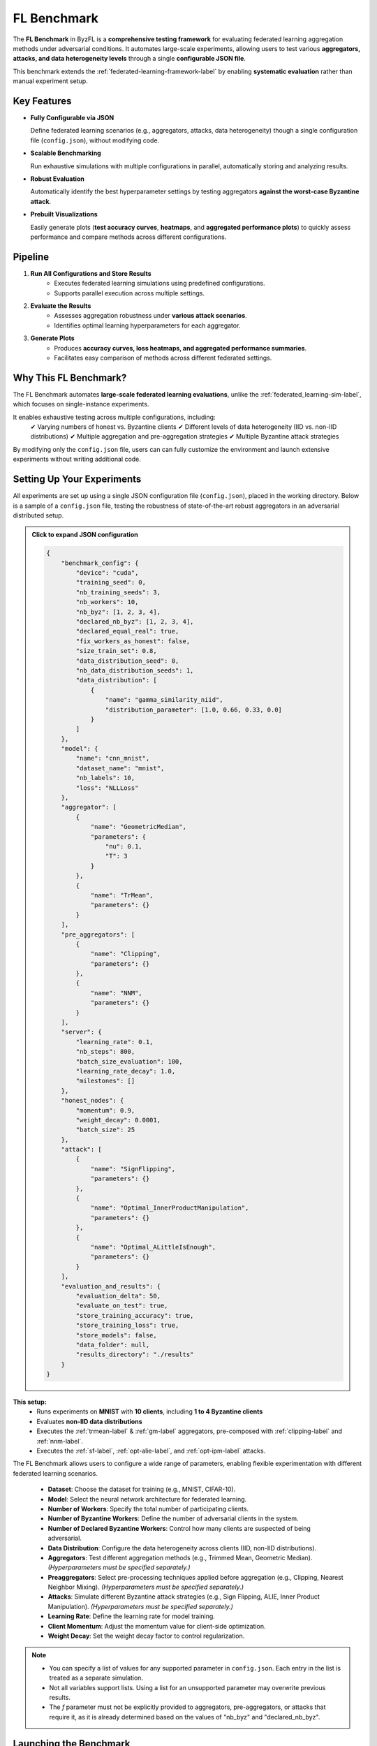 .. _federated_learning-label:

FL Benchmark
=================================

The **FL Benchmark** in ByzFL is a **comprehensive testing framework** for evaluating federated learning aggregation methods under adversarial conditions. It automates large-scale experiments, allowing users to test various **aggregators, attacks, and data heterogeneity levels** through a single **configurable JSON file**.

This benchmark extends the :ref:`federated-learning-framework-label` by enabling **systematic evaluation** rather than manual experiment setup. 

Key Features
------------

- **Fully Configurable via JSON**  
  
  Define federated learning scenarios (e.g., aggregators, attacks, data heterogeneity) though a single configuration file (``config.json``), without modifying code.

- **Scalable Benchmarking**  
  
  Run exhaustive simulations with multiple configurations in parallel, automatically storing and analyzing results.

- **Robust Evaluation**  
  
  Automatically identify the best hyperparameter settings by testing aggregators **against the worst-case Byzantine attack**.

- **Prebuilt Visualizations**

  Easily generate plots (**test accuracy curves**, **heatmaps**, and **aggregated performance plots**) to quickly assess performance and compare 
  methods across different configurations.

Pipeline
---------

1. **Run All Configurations and Store Results**
    - Executes federated learning simulations using predefined configurations.
    - Supports parallel execution across multiple settings.

2. **Evaluate the Results**
    - Assesses aggregation robustness under **various attack scenarios**.  
    - Identifies optimal learning hyperparameters for each aggregator.

3. **Generate Plots**
    - Produces **accuracy curves, loss heatmaps, and aggregated performance summaries**.  
    - Facilitates easy comparison of methods across different federated settings.
   

Why This FL Benchmark?
-----------------------------

The FL Benchmark automates **large-scale federated learning evaluations**, unlike the :ref:`federated_learning-sim-label`, which focuses on single-instance experiments.

It enables exhaustive testing across multiple configurations, including:
    ✔ Varying numbers of honest vs. Byzantine clients
    ✔ Different levels of data heterogeneity (IID vs. non-IID distributions)
    ✔ Multiple aggregation and pre-aggregation strategies
    ✔ Multiple Byzantine attack strategies

By modifying only the ``config.json`` file, users can can fully customize the environment and launch extensive experiments without writing additional code.


Setting Up Your Experiments
---------------------------
All experiments are set up using a single JSON configuration file (``config.json``), placed in the working directory.
Below is a sample of a ``config.json`` file, testing the robustness of state-of-the-art robust aggregators in an adversarial distributed setup.

.. admonition:: Click to expand JSON configuration
    :class: toggle

    .. code-block:: json

        {
            "benchmark_config": {
                "device": "cuda",
                "training_seed": 0,
                "nb_training_seeds": 3,
                "nb_workers": 10,
                "nb_byz": [1, 2, 3, 4],
                "declared_nb_byz": [1, 2, 3, 4],
                "declared_equal_real": true,
                "fix_workers_as_honest": false,
                "size_train_set": 0.8,
                "data_distribution_seed": 0,
                "nb_data_distribution_seeds": 1,
                "data_distribution": [
                    {
                        "name": "gamma_similarity_niid",
                        "distribution_parameter": [1.0, 0.66, 0.33, 0.0]
                    }
                ]
            },
            "model": {
                "name": "cnn_mnist",
                "dataset_name": "mnist",
                "nb_labels": 10,
                "loss": "NLLLoss"
            },
            "aggregator": [
                {
                    "name": "GeometricMedian",
                    "parameters": {
                        "nu": 0.1,
                        "T": 3
                    }
                },
                {
                    "name": "TrMean",
                    "parameters": {}
                }
            ],
            "pre_aggregators": [
                {
                    "name": "Clipping",
                    "parameters": {}
                },
                {
                    "name": "NNM",
                    "parameters": {}
                }
            ],
            "server": {
                "learning_rate": 0.1,
                "nb_steps": 800,
                "batch_size_evaluation": 100,
                "learning_rate_decay": 1.0,
                "milestones": []
            },
            "honest_nodes": {
                "momentum": 0.9,
                "weight_decay": 0.0001,
                "batch_size": 25
            },
            "attack": [
                {
                    "name": "SignFlipping",
                    "parameters": {}
                },
                {
                    "name": "Optimal_InnerProductManipulation",
                    "parameters": {}
                },
                {
                    "name": "Optimal_ALittleIsEnough",
                    "parameters": {}
                }
            ],
            "evaluation_and_results": {
                "evaluation_delta": 50,
                "evaluate_on_test": true,
                "store_training_accuracy": true,
                "store_training_loss": true,
                "store_models": false,
                "data_folder": null,
                "results_directory": "./results"
            }
        }

**This setup:**  
    - Runs experiments on **MNIST** with **10 clients**, including **1 to 4 Byzantine clients**  
    - Evaluates **non-IID data distributions**
    - Executes the :ref:`trmean-label` & :ref:`gm-label` aggregators, pre-composed with :ref:`clipping-label` and :ref:`nnm-label`.
    - Executes the :ref:`sf-label`, :ref:`opt-alie-label`, and :ref:`opt-ipm-label` attacks.

The FL Benchmark allows users to configure a wide range of parameters, enabling flexible experimentation with different federated learning scenarios.

    - **Dataset**: Choose the dataset for training (e.g., MNIST, CIFAR-10).
    - **Model**: Select the neural network architecture for federated learning.
    - **Number of Workers**: Specify the total number of participating clients.
    - **Number of Byzantine Workers**: Define the number of adversarial clients in the system.
    - **Number of Declared Byzantine Workers**: Control how many clients are suspected of being adversarial.
    - **Data Distribution**: Configure the data heterogeneity across clients (IID, non-IID distributions).
    - **Aggregators**: Test different aggregation methods (e.g., Trimmed Mean, Geometric Median). *(Hyperparameters must be specified separately.)*
    - **Preaggregators**: Select pre-processing techniques applied before aggregation (e.g., Clipping, Nearest Neighbor Mixing). *(Hyperparameters must be specified separately.)*
    - **Attacks**: Simulate different Byzantine attack strategies (e.g., Sign Flipping, ALIE, Inner Product Manipulation). *(Hyperparameters must be specified separately.)*
    - **Learning Rate**: Define the learning rate for model training.
    - **Client Momentum**: Adjust the momentum value for client-side optimization.
    - **Weight Decay**: Set the weight decay factor to control regularization.

.. note::
   - You can specify a list of values for any supported parameter in ``config.json``. Each entry in the list is treated as a separate simulation.
   - Not all variables support lists. Using a list for an unsupported parameter may overwrite previous results.
   - The `f` parameter must not be explicitly provided to aggregators, pre-aggregators, or attacks that require it, as it is already determined based on the values of  "nb_byz" and "declared_nb_byz".


Launching the Benchmark
---------------------------

To execute the benchmark, simply run:

.. code-block:: python

    from byzfl.benchmark import run_benchmark

    if __name__ == "__main__":  # Required for multiprocessing
        n = 1  # Number of trainings to run in parallel
        run_benchmark(n)


- The benchmark automatically reads ``config.json`` and executes all specified experiments.  
- Results are stored in the ``results_directory`` (default: ``./results``).  
- If no ``config.json`` file exists in your current directory, **a default template is generated** for customization. You can modify this file before re-running the benchmark.

``run_benchmark()`` provides a built-in evaluation function that automatically selects the best hyperparameters by assessing **worst-case attack scenarios**.
Specifically, it evaluates various provided hyperparameters, such as **learning rates, client momentum, and weight decay**, and determines the configuration that achieves the **highest worst-case accuracy** on a validation set while under the **strongest Byzantine attack** (i.e., the attack that minimizes the maximum accuracy).
This approach ensures that selected hyperparameters maximize **robustness** while preventing overfitting to the test set.


Viewing Results
-------------------

ByzFL provides **built-in visualization tools** to analyze results.

**Test Accuracy Curves**
************************

Tracks **test accuracy over time** for each aggregator under several attack strategies.
One plot (with several curves: one per considered attack) is produced per aggregator.

.. code-block:: python

    from byzfl.benchmark.evaluate_results import plot_accuracy_fix_agg_best_setting

    path_training_results = "./results"
    path_to_plot = "./plot"

    plot_accuracy_fix_agg_best_setting(
        path_training_results, 
        path_to_plot
    )

Example Plot
^^^^^^^^^^^^

For ``nb_byz=2``, ``declared_nb_byz=2``, ``distribution parameter = 0.0``, ``aggregator = Trimmed Mean``:

.. image:: ../../_static/plots_example/mnist_cnn_mnist_n_10_f_2_d_2_gamma_similarity_niid_0.0_TrMean_Clipping_NNM_lr_0.1_mom_0.9_wd_0.0001_plot.png
   :alt: Example Accuracy Plot
   :scale: 50%
   :align: center

**Heatmaps**
************

Heatmaps summarize performance across multiple configurations.  

- **X-axis:** Number of Byzantine clients  
- **Y-axis:** Data heterogeneity (distribution parameter)  
- **Cell Value:** Worst-case test accuracy or training loss under the strongest attack 

Heatmap of training losses
^^^^^^^^^^^^^^^^^^^^^^^^^^

.. code-block:: python

    from byzfl.benchmark.evaluate_results import heat_map_loss

    path_training_results = "./results"
    path_to_plot = "./plot"

    heat_map_loss(path_training_results, path_to_plot)

.. container:: image-row

    .. container:: image-column

        **Geometric Median (Loss)**

        .. image:: ../../_static/plots_example/GM_heatmap_loss.png
           :alt: Geometric Median Heatmap Loss
           :scale: 40%
           :align: center

    .. container:: image-column

        **Trimmed Mean (Loss)**

        .. image:: ../../_static/plots_example/TM_heatmap_loss.png
           :alt: Trimmed Mean Heatmap Loss
           :scale: 40%
           :align: center


Heatmap of test accuracies
^^^^^^^^^^^^^^^^^^^^^^^^^

.. code-block:: python

    from byzfl.benchmark.evaluate_results import heat_map_test_accuracy

    path_training_results = "./results"
    path_to_plot = "./plot"

    heat_map_test_accuracy(path_training_results, path_to_plot)

.. container:: image-row

    .. container:: image-column

        **Geometric Median (Test Accuracy)**

        .. image:: ../../_static/plots_example/GM_test_heatmap.png
           :alt: Geometric Median Heatmap Test Accuracy
           :scale: 40%
           :align: center

    .. container:: image-column

        **Trimmed Mean (Test Accuracy)**

        .. image:: ../../_static/plots_example/TM_test_heatmap.png
           :alt: Trimmed Mean Heatmap Test Accuracy
           :scale: 40%
           :align: center


Aggregated heatmap of test accuracies
^^^^^^^^^^^^^^^^^^^^^^^^^^^^^^^^^^^^^

This plot consolidates all aggregation/pre-aggregation combinations, showing **the best-performing method per scenario (cell)**.


.. code-block:: python

    from byzfl.benchmark.evaluate_results import aggregated_heat_map_test_accuracy

    path_training_results = "./results"
    path_to_plot = "./plot"

    aggregated_heat_map_test_accuracy(
        path_training_results,
        path_to_plot
    )

The aggregated view of Geometric Median and Trimmed Mean shows the best method for each configuration:

.. image:: ../../_static/plots_example/aggregated_heatmap.png
   :alt: Aggregated Heatmap Test Accuracy
   :scale: 40%
   :align: center



Extending the Benchmark
-----------------------

ByzFL is **fully extensible**, allowing users to integrate custom **aggregators, attacks, and models**. There are two options:

1. Modify the code within the installed library.
2. Clone the ByzFL repository, make changes and run it:

.. code-block:: console

    git clone https://github.com/LPD-EPFL/byzfl.git

**Example: Adding a Custom Aggregator**
**********************************

To add a new aggregation method:

1. Navigate to ``byzfl/aggregators/aggregators.py``.
2. Implement a class with a constructor (`__init__`) and an aggregation method (`__call__`).
3. Register the new aggregation in the `config.json` file.

Example:

.. code-block:: python

    class CustomAggregator:
        def __init__(self, param1, param2):
            self.param1 = param1
            self.param2 = param2

        def __call__(self, vectors):
            return some_aggregation_function(vectors)

Once implemented, update `config.json`:

.. code-block:: json

    "aggregator": {
        "name": "CustomAggregator",
        "parameters": {
            "param1": 0.5,
            "param2": 2
        }
    }